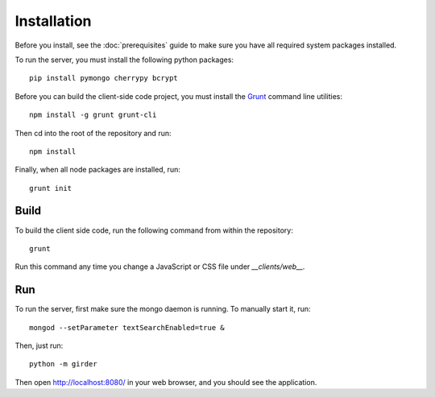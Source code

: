 Installation
============

Before you install, see the :doc:`prerequisites` guide to make sure you
have all required system packages installed.

To run the server, you must install the following python packages: ::

    pip install pymongo cherrypy bcrypt

Before you can build the client-side code project, you must install the
`Grunt <http://gruntjs.com>`_ command line utilities: ::

    npm install -g grunt grunt-cli

Then cd into the root of the repository and run: ::

    npm install

Finally, when all node packages are installed, run: ::

    grunt init

Build
-----

To build the client side code, run the following command from within the
repository: ::

    grunt

Run this command any time you change a JavaScript or CSS file under
`__clients/web__.`

Run
---

To run the server, first make sure the mongo daemon is running. To manually start it, run: ::

    mongod --setParameter textSearchEnabled=true &

Then, just run: ::

    python -m girder

Then open http://localhost:8080/ in your web browser, and you should see the application. ::
